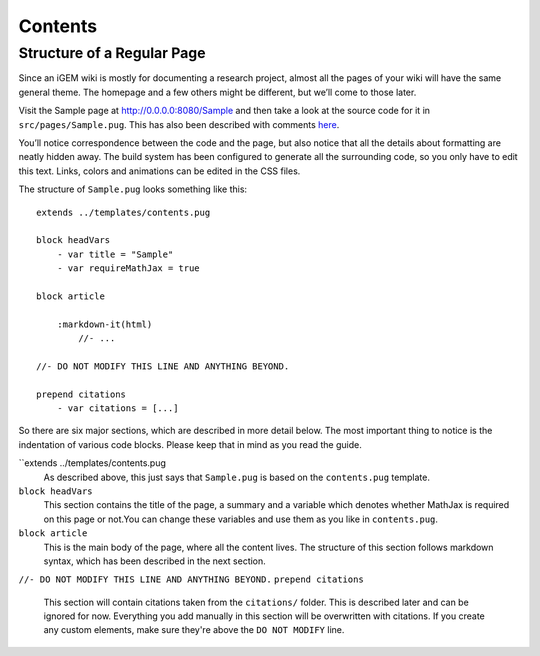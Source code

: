 .. _contents:

========
Contents
========

---------------------------
Structure of a Regular Page
---------------------------

Since an iGEM wiki is mostly for documenting a research project, almost all the pages of your wiki will have the same general theme. The homepage and a few others might be different, but we’ll come to those later.

Visit the Sample page at http://0.0.0.0:8080/Sample and then take a look at the source code for it in ``src/pages/Sample.pug``. This has also been described with comments `here <https://gist.github.com/ballaneypranav/3c5594cd6b025af060e9c85f77958ec8>`_.

You’ll notice correspondence between the code and the page, but also notice that all the details about formatting are neatly hidden away. The build system has been configured to generate all the surrounding code, so you only have to edit this text. Links, colors and animations can be edited in the CSS files.

The structure of ``Sample.pug`` looks something like this::
    
    extends ../templates/contents.pug

    block headVars
        - var title = "Sample"
        - var requireMathJax = true

    block article

        :markdown-it(html)
            //- ...

    //- DO NOT MODIFY THIS LINE AND ANYTHING BEYOND.

    prepend citations
        - var citations = [...]


So there are six major sections, which are described in more detail below. The most important thing to notice is the indentation of various code blocks. Please keep that in mind as you read the guide.

``extends ../templates/contents.pug
    As described above, this just says that ``Sample.pug`` is based on the ``contents.pug`` template.

``block headVars``
    This section contains the title of the page, a summary and a variable which denotes whether MathJax is required on this page or not.You can change these variables and use them as you like in ``contents.pug``.

``block article``
    This is the main body of the page, where all the content lives. The structure of this section follows markdown syntax, which has been described in the next section.

``//- DO NOT MODIFY THIS LINE AND ANYTHING BEYOND.``
``prepend citations``
    This section will contain citations taken from the ``citations/`` folder. This is described later and can be ignored for now. Everything you add manually in this section will be overwritten with citations. If you create any custom elements, make sure they're above the ``DO NOT MODIFY`` line.

